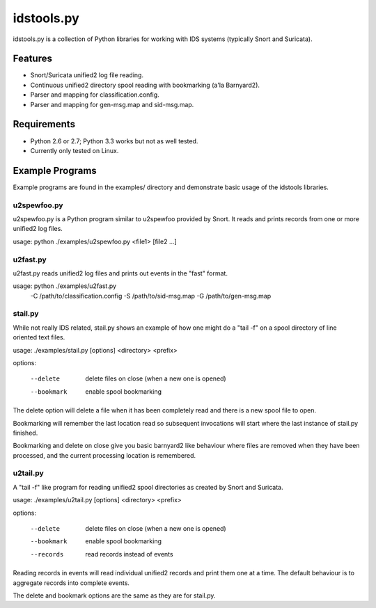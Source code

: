 idstools.py
===========

idstools.py is a collection of Python libraries for working with IDS
systems (typically Snort and Suricata).

Features
--------

- Snort/Suricata unified2 log file reading.
- Continuous unified2 directory spool reading with bookmarking (a'la
  Barnyard2).
- Parser and mapping for classification.config.
- Parser and mapping for gen-msg.map and sid-msg.map.

Requirements
------------

- Python 2.6 or 2.7; Python 3.3 works but not as well tested.
- Currently only tested on Linux.

Example Programs
----------------

Example programs are found in the examples/ directory and demonstrate
basic usage of the idstools libraries.

u2spewfoo.py
^^^^^^^^^^^^

u2spewfoo.py is a Python program similar to u2spewfoo provided by
Snort. It reads and prints records from one or more unified2 log
files.

usage: python ./examples/u2spewfoo.py <file1> [file2 ...]

u2fast.py
^^^^^^^^^

u2fast.py reads unified2 log files and prints out events in the "fast"
format.

usage: python ./examples/u2fast.py \
       	      -C /path/to/classification.config \
	      -S /path/to/sid-msg.map \
	      -G /path/to/gen-msg.map

stail.py
^^^^^^^^

While not really IDS related, stail.py shows an example of how one
might do a "tail -f" on a spool directory of line oriented text files.

usage: ./examples/stail.py [options] <directory> <prefix>

options:

    --delete        delete files on close (when a new one is opened)
    --bookmark      enable spool bookmarking

The delete option will delete a file when it has been completely read
and there is a new spool file to open.

Bookmarking will remember the last location read so subsequent
invocations will start where the last instance of stail.py finished.

Bookmarking and delete on close give you basic barnyard2 like
behaviour where files are removed when they have been processed, and
the current processing location is remembered.

u2tail.py
^^^^^^^^^

A "tail -f" like program for reading unified2 spool directories as
created by Snort and Suricata.

usage: ./examples/u2tail.py [options] <directory> <prefix>

options:

    --delete        delete files on close (when a new one is opened)
    --bookmark      enable spool bookmarking
    --records       read records instead of events

Reading records in events will read individual unified2 records and
print them one at a time.  The default behaviour is to aggregate
records into complete events.

The delete and bookmark options are the same as they are for stail.py.
